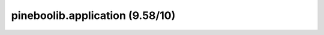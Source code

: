 pineboolib.application (9.58/10)
===========================================

.. raw:: html
   :file: static/pylint_application.html

